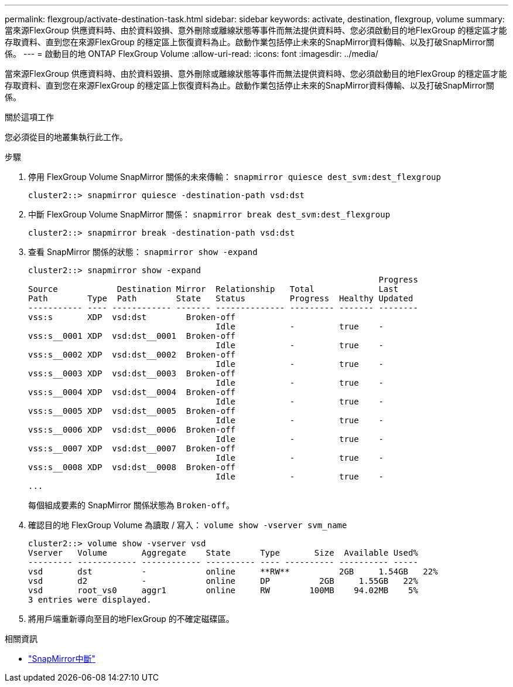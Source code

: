 ---
permalink: flexgroup/activate-destination-task.html 
sidebar: sidebar 
keywords: activate, destination, flexgroup, volume 
summary: 當來源FlexGroup 供應資料時、由於資料毀損、意外刪除或離線狀態等事件而無法提供資料時、您必須啟動目的地FlexGroup 的穩定區才能存取資料、直到您在來源FlexGroup 的穩定區上恢復資料為止。啟動作業包括停止未來的SnapMirror資料傳輸、以及打破SnapMirror關係。 
---
= 啟動目的地 ONTAP FlexGroup Volume
:allow-uri-read: 
:icons: font
:imagesdir: ../media/


[role="lead"]
當來源FlexGroup 供應資料時、由於資料毀損、意外刪除或離線狀態等事件而無法提供資料時、您必須啟動目的地FlexGroup 的穩定區才能存取資料、直到您在來源FlexGroup 的穩定區上恢復資料為止。啟動作業包括停止未來的SnapMirror資料傳輸、以及打破SnapMirror關係。

.關於這項工作
您必須從目的地叢集執行此工作。

.步驟
. 停用 FlexGroup Volume SnapMirror 關係的未來傳輸： `snapmirror quiesce dest_svm:dest_flexgroup`
+
[listing]
----
cluster2::> snapmirror quiesce -destination-path vsd:dst
----
. 中斷 FlexGroup Volume SnapMirror 關係： `snapmirror break dest_svm:dest_flexgroup`
+
[listing]
----
cluster2::> snapmirror break -destination-path vsd:dst
----
. 查看 SnapMirror 關係的狀態： `snapmirror show -expand`
+
[listing]
----
cluster2::> snapmirror show -expand
                                                                       Progress
Source            Destination Mirror  Relationship   Total             Last
Path        Type  Path        State   Status         Progress  Healthy Updated
----------- ---- ------------ ------- -------------- --------- ------- --------
vss:s       XDP  vsd:dst        Broken-off
                                      Idle           -         true    -
vss:s__0001 XDP  vsd:dst__0001  Broken-off
                                      Idle           -         true    -
vss:s__0002 XDP  vsd:dst__0002  Broken-off
                                      Idle           -         true    -
vss:s__0003 XDP  vsd:dst__0003  Broken-off
                                      Idle           -         true    -
vss:s__0004 XDP  vsd:dst__0004  Broken-off
                                      Idle           -         true    -
vss:s__0005 XDP  vsd:dst__0005  Broken-off
                                      Idle           -         true    -
vss:s__0006 XDP  vsd:dst__0006  Broken-off
                                      Idle           -         true    -
vss:s__0007 XDP  vsd:dst__0007  Broken-off
                                      Idle           -         true    -
vss:s__0008 XDP  vsd:dst__0008  Broken-off
                                      Idle           -         true    -
...
----
+
每個組成要素的 SnapMirror 關係狀態為 `Broken-off`。

. 確認目的地 FlexGroup Volume 為讀取 / 寫入： `volume show -vserver svm_name`
+
[listing]
----
cluster2::> volume show -vserver vsd
Vserver   Volume       Aggregate    State      Type       Size  Available Used%
--------- ------------ ------------ ---------- ---- ---------- ---------- -----
vsd       dst          -            online     **RW**          2GB     1.54GB   22%
vsd       d2           -            online     DP          2GB     1.55GB   22%
vsd       root_vs0     aggr1        online     RW        100MB    94.02MB    5%
3 entries were displayed.
----
. 將用戶端重新導向至目的地FlexGroup 的不確定磁碟區。


.相關資訊
* link:https://docs.netapp.com/us-en/ontap-cli/snapmirror-break.html["SnapMirror中斷"^]

